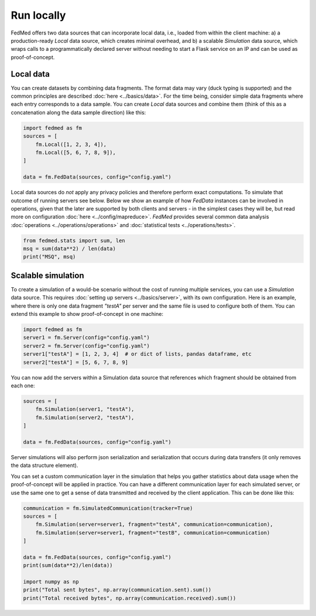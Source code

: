 Run locally
===========

FedMed offers two data sources that can incorporate
local data, i.e., loaded from within the client machine:
a) a production-ready `Local` data source, which creates
minimal overhead, and b) a scalable `Simulation` data source,
which wraps calls to a programmatically declared server without needing
to start a Flask service on an IP and can be used as proof-of-concept.

Local data
----------

You can create datasets by combining data fragments.
The format data may vary (duck typing is supported)
and the common principles are described
:doc:`here <../basics/data>`. For the time being,
consider simple data fragments where each entry
corresponds to a data sample. You can create `Local`
data sources and combine them (think of this as
a concatenation along the data sample direction) like this:

.. code-block:: python

    import fedmed as fm
    sources = [
        fm.Local([1, 2, 3, 4]),
        fm.Local([5, 6, 7, 8, 9]),
    ]

    data = fm.FedData(sources, config="config.yaml")

Local data sources do *not* apply any privacy policies and
therefore perform exact computations. To simulate that outcome
of running servers see below. Below we show an example of how
`FedData` instances can be involved in operations, given
that the later are supported by both clients and servers - in the
simplest cases they will be, but read more on configuration
:doc:`here <../config/mapreduce>`. *FedMed* provides
several common data analysis
:doc:`operations <../operations/operations>` and
:doc:`statistical tests <../operations/tests>`.


.. code-block:: python

    from fedmed.stats import sum, len
    msq = sum(data**2) / len(data)
    print("MSQ", msq)


Scalable simulation
-------------------

To create a simulation of a would-be scenario without the cost
of running multiple services, you can use a `Simulation` data
source. This requires :doc:`setting up servers <../basics/server>`,
with its own configuration. Here is an example, where there is only
one data fragment `"testA"` per server and the same file
is used to configure both of them. You can
extend this example to show proof-of-concept in one machine:

.. code-block:: python

    import fedmed as fm
    server1 = fm.Server(config="config.yaml")
    server2 = fm.Server(config="config.yaml")
    server1["testA"] = [1, 2, 3, 4]  # or dict of lists, pandas dataframe, etc
    server2["testA"] = [5, 6, 7, 8, 9]

You can now add the servers within a Simulation data source that
references which fragment should be obtained from each one:

.. code-block:: python

    sources = [
        fm.Simulation(server1, "testA"),
        fm.Simulation(server2, "testA"),
    ]

    data = fm.FedData(sources, config="config.yaml")

Server simulations will also perform
json serialization and serialization
that occurs during data transfers (it only removes the
data structure element).

You can set a custom communication
layer in the simulation that helps you gather statistics
about data usage when the proof-of-concept will be applied
in practice. You can have a different communication layer
for each simulated server, or use the same one to
get a sense of data transmitted and received by the client
application. This can be done like this:


.. code-block:: python

    communication = fm.SimulatedCommunication(tracker=True)
    sources = [
        fm.Simulation(server=server1, fragment="testA", communication=communication),
        fm.Simulation(server=server1, fragment="testB", communication=communication)
    ]

    data = fm.FedData(sources, config="config.yaml")
    print(sum(data**2)/len(data))

    import numpy as np
    print("Total sent bytes", np.array(communication.sent).sum())
    print("Total received bytes", np.array(communication.received).sum())




